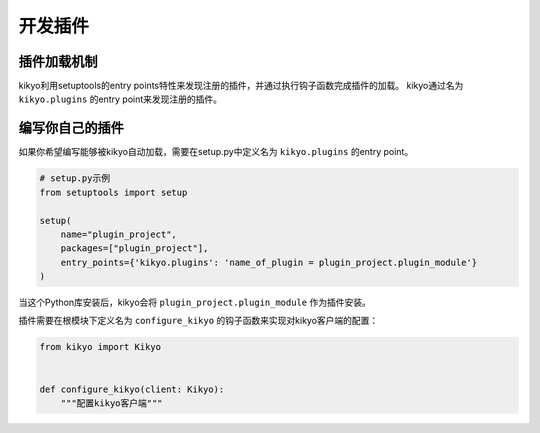 .. _writing_plugins:

开发插件
================================================================================

插件加载机制
--------------------------------------------------------------------------------

kikyo利用setuptools的entry points特性来发现注册的插件，并通过执行钩子函数完成插件的加载。
kikyo通过名为 ``kikyo.plugins`` 的entry point来发现注册的插件。

编写你自己的插件
--------------------------------------------------------------------------------

如果你希望编写能够被kikyo自动加载，需要在setup.py中定义名为 ``kikyo.plugins`` 的entry point。

.. code-block:: python

    # setup.py示例
    from setuptools import setup

    setup(
        name="plugin_project",
        packages=["plugin_project"],
        entry_points={'kikyo.plugins': 'name_of_plugin = plugin_project.plugin_module'}
    )

当这个Python库安装后，kikyo会将 ``plugin_project.plugin_module`` 作为插件安装。

插件需要在根模块下定义名为 ``configure_kikyo`` 的钩子函数来实现对kikyo客户端的配置：

.. code-block:: python

    from kikyo import Kikyo


    def configure_kikyo(client: Kikyo):
        """配置kikyo客户端"""
